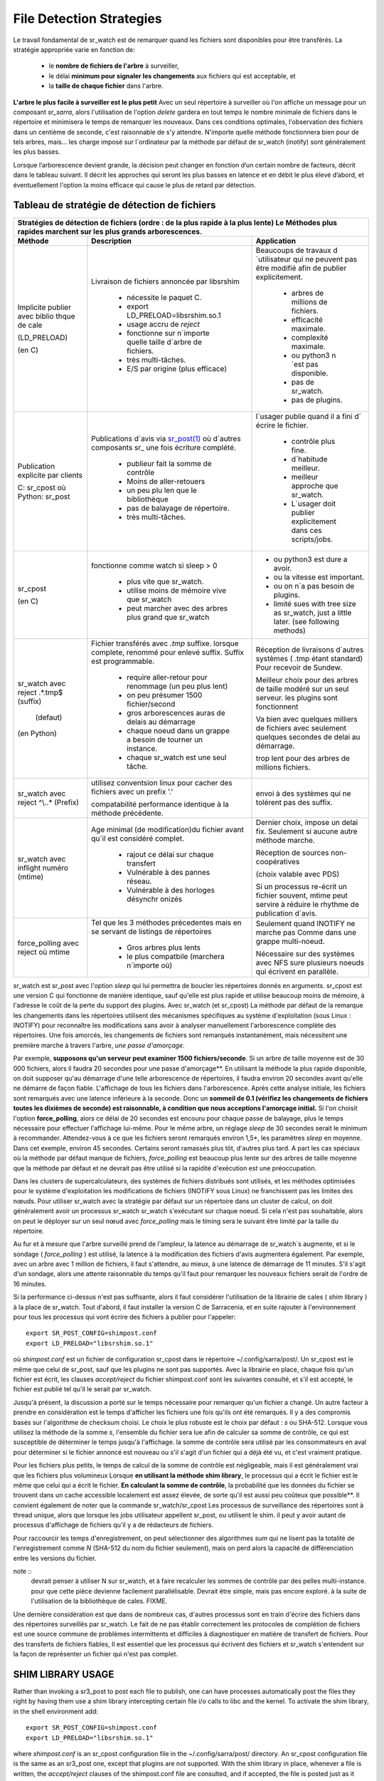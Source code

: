 
=========================
File Detection Strategies
=========================


Le travail fondamental de sr_watch est de remarquer quand les fichiers sont
disponibles pour être transférés. La stratégie appropriée varie en fonction de:

 - le **nombre de fichiers de l'arbre** à surveiller,
 - le délai **minimum pour signaler les changements** aux fichiers qui est acceptable, et
 - la **taille de chaque fichier** dans l'arbre.


**L'arbre le plus facile à surveiller est le plus petit** Avec un seul répertoire à surveiller où l'on
affiche un message pour un composant *sr_sarra*, alors l'utilisation de l'option *delete* gardera en tout temps
le nombre minimale de fichiers dans le répertoire et minimisera le temps de remarquer les nouveaux. Dans ces
conditions optimales, l'observation des fichiers dans un centième de seconde, c'est raisonnable
de s'y attendre. N'importe quelle méthode fonctionnera bien pour de tels arbres, mais...  les charge imposé
sur l´ordinateur par la méthode par défaut de sr_watch (inotify) sont généralement les plus basses.

Lorsque l’arborescence devient grande, la décision peut changer en fonction d’un certain nombre de facteurs,
décrit dans le tableau suivant. Il décrit les approches qui seront les plus basses en
latence et en débit le plus élevé d’abord, et éventuellement l'option la moins efficace
qui cause le plus de retard par détection.


Tableau de stratégie de détection de fichiers
----------------------------------------------


+--------------------------------------------------------------------------------------------+
|                                                                                            |
| Stratégies de détection de fichiers (ordre : de la plus rapide à la plus lente)            |
| Le Méthodes plus rapides marchent sur les plus grands arborescences.                       |
|                                                                                            |
+-------------+---------------------------------------+--------------------------------------+
| Méthode     | Description                           | Application                          |
+=============+=======================================+======================================+
|             |Livraison de fichiers annoncée par     |Beaucoups de travaux d´utilisateur qui|
|             |libsrshim                              |ne peuvent pas être modifié afin de   |
|             |                                       |publier explicitement.                |
|Implicite    | - nécessite le paquet C.              |                                      |
|publier      | - export LD_PRELOAD=libsrshim.so.1    |                                      |
|avec biblio  | - usage accru de *reject*             | - arbres de millions de fichiers.    |
|thque de cale| - fonctionne sur n´importe quelle     | - efficacité maximale.               |
|             |   taille d´arbre de fichiers.         | - complexité maximale.               |
|(LD_PRELOAD) | - très multi-tâches.                  | - ou python3 n´est pas disponible.   |
|             | - E/S par origine (plus efficace)     | - pas de sr_watch.                   |
|(en C)       |                                       | - pas de plugins.                    |
|             |                                       |                                      |
+-------------+---------------------------------------+--------------------------------------+
|             |Publications d´avis via                |l´usager publie quand il a fini d´    |
|Publication  |`sr_post(1) <sr_post.1.rst>`_          |écrire le fichier.                    |
|explicite par|où d´autres composants sr\_            |                                      |
|clients      |une fois écriture complété.            |                                      |
|             |                                       | - contrôle plus fine.                |
|             | - publieur fait la somme de contrôle  | - d´habitude meilleur.               |
|C: sr_cpost  | - Moins de aller-retouers             | - meilleur approche que sr_watch.    |
|où           | - un peu plu len que le bibliothèque  | - L´usager doit publier explicitement|
|Python:      | - pas de balayage de répertoire.      |   dans ces scripts/jobs.             |
|sr_post      | - très multi-tâches.                  |                                      |
+-------------+---------------------------------------+--------------------------------------+
|sr_cpost     |fonctionne comme watch si sleep > 0    | - ou python3 est dure a avoir.       |
|             |                                       | - ou la vitesse est important.       |
|(en C)       | - plus vite que sr_watch.             | - ou on n´a pas besoin de plugins.   |
|             | - utilise moins de mémoire vive que   | - limité sues with tree size         |
|             |   sr_watch                            |   as sr_watch, just a little later.  |
|             | - peut marcher avec des arbres        |   (see following methods)            |
|             |   plus grand que sr_watch             |                                      |
+-------------+---------------------------------------+--------------------------------------+
|             |Fichier transférés avec *.tmp* suffixe.|Réception de livraisons d´autres      |
|sr_watch avec|lorsque complete, renommé pour enlevé  |systèmes ( .tmp étant standard)       |
|reject       |suffix. Suffix est programmable.       |Pour recevoir de Sundew.              |
|.*\.tmp$     |                                       |                                      |
|(suffix)     | - require aller-retour pour renommage |Meilleur choix pour des arbres de     |
|             |   (un peu plus lent)                  |taille modéré sur un seul serveur.    |
|             |                                       |les plugins sont fonctionnent         |
|             | - on peu présumer 1500 fichier/second |                                      |
|  (defaut)   | - gros arborescences auras de delais  |Va bien avec quelques milliers de     |
|             |   au démarrage                        |fichiers avec seulement quelques      |
|(en Python)  | - chaque noeud dans un grappe a besoin|secondes de delai au démarrage.       |
|             |   de tourner un instance.             |                                      |
|             | - chaque sr_watch est une seul tâche. |trop lent pour des arbres de millions |
|             |                                       |fichiers.                             |
+-------------+---------------------------------------+--------------------------------------+
|sr_watch avec|utilisez conventsion linux pour cacher |                                      |
|reject       |des fichiers avec un prefix '.'        |envoi à des systèmes qui ne tolérent  |
|^\\..*       |                                       |pas des suffix.                       |
|(Prefix)     |compatabilité                          |                                      |
|             |performance identique à la méthode     |                                      |
|             |précédente.                            |                                      |
+-------------+---------------------------------------+--------------------------------------+
|sr_watch avec|Age minimal (de modification)du fichier|Dernier choix, impose un delai fix.   |
|inflight     |avant qu´il est considéré complet.     |Seulement si aucune autre méthode     |
|numéro       |                                       |marche.                               |
|(mtime)      | - rajout ce délai sur chaque transfert|                                      |
|             | - Vulnérable à des pannes réseau.     |Réception de sources non-coopératives |
|             | - Vulnérable à des horloges désynchr  |                                      |
|             |   onizés                              |(choix valable avec PDS)              |
|             |                                       |                                      |
|             |                                       |Si un processus re-écrit un fichier   |
|             |                                       |souvent, mtime peut servire à réduire |
|             |                                       |le rhythme de publication d´avis.     |
+-------------+---------------------------------------+--------------------------------------+
|force_polling|Tel que les 3 méthodes précedentes     |Seulement quand INOTIFY ne marche pas |
|avec  reject |mais en se servant de listings de      |Comme dans une grappe multi-noeud.    |
|où mtime     |répertoires                            |                                      |
|             |                                       |                                      |
|             | - Gros arbres plus lents              |                                      |
|             | - le plus compatbile (marchera        |Nécessaire sur des systèmes avec      |
|             |   n´importe où)                       |NFS sure plusieurs noeuds qui écrivent|
|             |                                       |en parallèle.                         |
+-------------+---------------------------------------+--------------------------------------+

sr_watch est sr_post avec l'option *sleep* qui lui permettra de boucler les répertoires donnés en arguments.
sr_cpost est une version C qui fonctionne de manière identique, sauf qu'elle est plus rapide et
utilise beaucoup moins de mémoire, à l'adresse le coût de la perte du support des plugins.  Avec
sr_watch (et sr_cpost) La méthode par défaut de la remarque les changements dans les répertoires
utilisent des mécanismes spécifiques au système d'exploitation (sous Linux : INOTIFY)
pour reconnaître les modifications sans avoir à analyser manuellement l'arborescence complète des répertoires.
Une fois amorcés, les changements de fichiers sont remarqués instantanément, mais nécessitent
une première marche à travers l'arbre, *une passe d'amorçage*.

Par exemple, **supposons qu'un serveur peut examiner 1500 fichiers/seconde**. Si un arbre de taille
moyenne est de 30 000 fichiers, alors il faudra 20 secondes pour une passe d'amorçage**. En utilisant
la méthode la plus rapide disponible, on doit supposer qu'au démarrage d'une telle arborescence de répertoires,
il faudra environ 20 secondes avant qu'elle ne démarre de façon fiable. L'affichage de tous les fichiers
dans l'arborescence. Après cette analyse initiale, les fichiers sont remarqués avec une latence inférieure à la seconde.
Donc un **sommeil de 0.1 (vérifiez les changements de fichiers toutes les dixièmes de seconde)
est raisonnable, à condition que nous acceptions l'amorçage initial.** Si l'on choisit
l'option **force_polling**, alors ce délai de 20 secondes est encouru pour chaque passe de balayage,
plus le temps nécessaire pour effectuer l'affichage lui-même. Pour le même arbre, un réglage *sleep* de
30 secondes serait le minimum à recommander. Attendez-vous à ce que les fichiers seront remarqués
environ 1,5*, les paramètres *sleep* en moyenne. Dans cet exemple, environ 45 secondes. Certains seront
ramassés plus tôt, d'autres plus tard.  A part les cas spéciaux où la méthode par défaut manque de
fichiers, *force_polling* est beaucoup plus lente sur des arbres de taille moyenne que la méthode par
défaut et ne devrait pas être utilisé si la rapidité d'exécution est une préoccupation.

Dans les clusters de supercalculateurs, des systèmes de fichiers distribués sont utilisés, et les
méthodes optimisées pour le système d'exploitation les modifications de fichiers (INOTIFY sous Linux)
ne franchissent pas les limites des nœuds. Pour utiliser sr_watch avec la stratégie par défaut
sur un répertoire dans un cluster de calcul, on doit généralement avoir un processus sr_watch
sr_watch s'exécutant sur chaque noeud. Si cela n'est pas souhaitable, alors on peut le déployer sur
un seul nœud avec *force_polling* mais le timing sera le suivant être limité par la taille du répertoire.


Au fur et à mesure que l'arbre surveillé prend de l'ampleur, la latence au démarrage de sr_watch´s
augmente, et si le sondage ( *force_polling* ) est utilisé, la latence à la modification des fichiers d'avis augmentera
également. Par exemple, avec un arbre avec 1 million de fichiers, il faut s'attendre, au mieux, à
une latence de démarrage de 11 minutes. S'il s'agit d'un sondage, alors une attente raisonnable
du temps qu'il faut pour remarquer les nouveaux fichiers serait de l'ordre de 16 minutes.


Si la performance ci-dessus n'est pas suffisante, alors il faut considérer l'utilisation de la
librairie de cales ( *shim* library ) à la place de sr_watch. Tout d'abord, il faut installer la version C de Sarracenia,
et en suite rajouter à l'environnement pour tous les processus qui vont écrire des fichiers à publier
pour l'appeler::

  export SR_POST_CONFIG=shimpost.conf
  export LD_PRELOAD="libsrshim.so.1"

où *shimpost.conf* est un fichier de configuration sr_cpost dans le répertoire ~/.config/sarra/post/.
Un sr_cpost est le même que celui de sr_post, sauf que les plugins ne sont pas supportés.  Avec la
librairie en place, chaque fois qu'un fichier est écrit, les clauses *accept/reject* du fichier
shimpost.conf sont les suivantes consulté, et s'il est accepté, le fichier est publié tel qu'il le serait par sr_watch.

Jusqu'à présent, la discussion a porté sur le temps nécessaire pour remarquer qu'un fichier
a changé. Un autre facteur à prendre en considération est le temps d'afficher les fichiers une
fois qu'ils ont été remarqués. Il y a des compromis basés sur l'algorithme de checksum choisi.
Le choix le plus robuste est le choix par défaut : *s* ou SHA-512. Lorsque vous utilisez la
méthode de la somme *s*, l'ensemble du fichier sera lue afin de calculer sa somme de contrôle,
ce qui est susceptible de déterminer le temps jusqu'à l'affichage. la somme de contrôle sera
utilisé par les consommateurs en aval pour déterminer si le fichier annoncé est nouveau ou s'il
s'agit d'un fichier qui a déjà été vu, et c'est vraiment pratique.

Pour les fichiers plus petits, le temps de calcul de la somme de contrôle est négligeable, mais
il est généralement vrai que les fichiers plus volumineux Lorsque **en utilisant la méthode shim library**,
le processus qui a écrit le fichier est le même que celui qui a écrit le fichier. **En calculant la somme de contrôle**,
la probabilité que les données du fichier se trouvent dans un cache
accessible localement est assez élevée, de sorte qu'il est aussi peu coûteux que possible**.
Il convient également de noter que la commande sr_watch/sr_cpost Les processus de surveillance
des répertoires sont à thread unique, alors que lorsque les jobs utilisateur appellent sr_post,
ou utilisent le shim.  il peut y avoir autant de processus d'affichage de fichiers qu'il y a
de rédacteurs de fichiers.

Pour raccourcir les temps d'enregistrement, on peut sélectionner des algorithmes *sum* qui ne
lisent pas la totalité de l'enregistrement comme *N* (SHA-512 du nom du fichier seulement), mais
on perd alors la capacité de différenciation entre les versions du fichier.

note ::
  devrait penser à utiliser N sur sr_watch, et à faire recalculer les sommes de contrôle par des pelles multi-instance.
  pour que cette pièce devienne facilement parallélisable. Devrait être simple, mais pas encore exploré.
  à la suite de l'utilisation de la bibliothèque de cales. FIXME.

Une dernière considération est que dans de nombreux cas, d'autres processus sont en train
d'écrire des fichiers dans des répertoires surveillés par sr_watch. Le fait de ne pas établir
correctement les protocoles de complétion de fichiers est une source commune de
problèmes intermittents et difficiles à diagnostiquer en matière de transfert de fichiers.
Pour des transferts de fichiers fiables, Il est essentiel que les processus qui écrivent
des fichiers et sr_watch s'entendent sur la façon de représenter un fichier qui n'est pas complet.





SHIM LIBRARY USAGE
------------------

Rather than invoking a sr3_post to post each file to publish, one can have processes automatically
post the files they right by having them use a shim library intercepting certain file i/o calls to libc
and the kernel. To activate the shim library, in the shell environment add::

  export SR_POST_CONFIG=shimpost.conf
  export LD_PRELOAD="libsrshim.so.1"

where *shimpost.conf* is an sr_cpost configuration file in
the ~/.config/sarra/post/ directory. An sr_cpost configuration file is the same
as an sr3_post one, except that plugins are not supported.  With the shim
library in place, whenever a file is written, the *accept/reject* clauses of
the shimpost.conf file are consulted, and if accepted, the file is posted just
as it would be by sr3_post. If using with ssh, where one wants files which are
scp'd to be posted, one needs to include the activation in the .bashrc and pass
it the configuration to use::

  expoert LC_SRSHIM=shimpost.conf

Then in the ~/.bashrc on the server running the remote command::

  if [ "$LC_SRSHIM" ]; then
      export SR_POST_CONFIG=$LC_SRSHIM
      export LD_PRELOAD="libsrshim.so.1"
  fi

SSH will only pass environment variables that start with LC\_ (locale) so to get it
passed with minimal effort, we use that prefix.


Shim Usage Notes
~~~~~~~~~~~~~~~~

Cette méthode de notification nécessite une certaine configuration de l’environnement de l'utilisateur.
L’environnement de l'utilisateur doit être défini sur les variables d’environnement LD_PRELOAD
avant le lancement du processus. Il restent encore des complications qui restent qui ont été
testé pendant les deux dernières années depuis que la library shim a été implémenté :

* si nous voulons remarquer les fichiers créés par des processus scp distants (qui créent des shells sans connexion),
  alors le hook d’environnement doit être dans .bashrc. et il faut utiliser une variable d'environnement
  qui commence par *LC_* pour que ssh transmette la valeur de la configuration sans
  avoir à modifier la configuration sshd dans les distributions Linux typiques.
  ( discussion complète: https://github.com/MetPX/sarrac/issues/66 )

* un code qui présente certaines faiblesses, comme dans FORTRAN un manque de NONE IMPLICITE
  https://github.com/MetPX/sarracenia/issues/69 peut se bloquer lorsque la bibliothèque shim
  est introduite. La correction nécessaire dans ces cas, jusqu’à présent, consiste à corriger
  l’application, et non la librarie.
  ( aussi: https://github.com/MetPX/sarrac/issues/12 )

* les codes qui utilisent l’appel *exec* à `tcl/tk <www.tcl.tk>`_, considère par défaut que toute
  sortie vers le descripteur de fichier 2 (type d'erreur) est une condition d’erreur.
  Ces messages peuvent être étiquetés comme INFO, ou priorité d'AVERTISSEMENT, mais ca va causer
  l'appelant tcl à indiquer qu’une erreur irrécupérable s’est produite.  Additionnant
  *-ignorestderr* aux invocations de *exec* évite de tels avortements injustifiés.

* Les scripts shell complexes peuvent avoir un impact démesuré sur les performances.
  Puisque les *scripts shell de haute performance* est un oxymore, la meilleure solution
  en termes de performance, est de réécrire les scripts avec un langage de scripting plus efficace
  tel que python ( https://github.com/MetPX/sarrac/issues/15 )

* Des bases de code qui déplacent des hiérarchies de fichiers volumineux (par exemple, *mv tree_with_thousands_of_files new_tree* )
  aura un coût beaucoup plus élevé pour cette opération, car elle est mise en œuvre en tant qu'un
  changement de nom de chaque fichier de l’arborescence, plutôt qu’une seule opération sur la racine.
  Ceci est actuellement considéré comme nécessaire car la correspondance de modèle d’acceptation/rejet
  peut entraîner un arbre très différent sur la destination, plutôt que simplement le
  même arbre en miroir. Voir ci-dessous pour plus de détails.

* *export SR_SHIMDEBUG=1* obtiendra plus de sortie que vous ne le souhaitez. utiliser avec précaution.

Processus de Renommage
~~~~~~~~~~~~~~~~~~~~~~

C'est à noter que le changement de nom de fichier n’est pas aussi simple dans le cas de mise en miroir que dans le cas sous-jacent
du système d’exploitation. Alors que l’opération est une seule opération atomique dans un système d’exploitation,
avec l’aide de notifications, il existe des cas d’acceptation/rejet qui créent quatre effets possibles.

+---------------+---------------------------+
|               |    L'ancien nom est:      |
+---------------+--------------+------------+
|Nouveau nom est|  *Accepted*  | *Rejected* |
+---------------+--------------+------------+
|  *Accepted*   |   renomme    |   copie    |
+---------------+--------------+------------+
|  *Rejected*   |   supprime   |   rien     |
+---------------+--------------+------------+

Lorsqu’un fichier est déplacé, deux notifications sont créées :

*  Une notification a le nouveau nom dans le *relpath*, tout en gardant un champ *oldname*
   qui pointe vers l’ancien nom.  Cela déclenchera des activités dans la première moitié de
   la table, soit un renommage, à l’aide du champ oldname, soit une copie si elle n’est pas présente à
   la destination.

*  Une deuxième notification avec l’ancien nom dans *relpath* qui sera acceptée
   encore une fois, mais cette fois, il y a le champ *newname* et traite l’action de suppression.

Alors que le renommage d’un répertoire à la racine d’un grand arbre est une opération atomique et peu cher
dans Linux/Unix, la mise en miroir de cette opération nécessite la création d’une publication de renommage pour chaque fichier
dans l’arbre, et est donc beaucoup plus cher.



